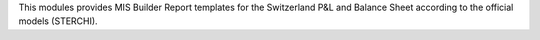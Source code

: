This modules provides MIS Builder Report templates for the Switzerland
P&L and Balance Sheet according to the official models (STERCHI).
